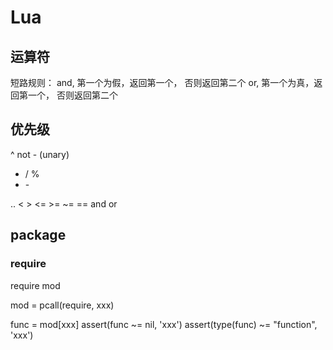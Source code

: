 * Lua

** 运算符

   短路规则：
   and, 第一个为假，返回第一个， 否则返回第二个
   or,  第一个为真，返回第一个， 否则返回第二个

** 优先级

	^
	not    - (unary)
	*      /       %
	+      -
	..
	<      >      <=     >=     ~=     ==
	and
	or

** package


*** require

	require mod

	mod = pcall(require, xxx)

	func = mod[xxx]
	assert(func ~= nil, 'xxx')
	assert(type(func) ~= "function", 'xxx')
